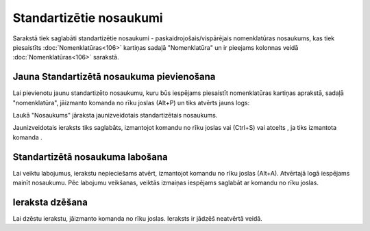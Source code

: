 .. 768 Standartizētie nosaukumi**************************** 

Sarakstā tiek saglabāti standartizētie nosaukumi -
paskaidrojošais/vispārējais nomenklatūras nosaukums, kas tiek
piesaistīts :doc:`Nomenklatūras<106>` kartiņas sadaļā "Nomenklatūra"
un ir pieejams kolonnas veidā :doc:`Nomenklatūras<106>` sarakstā.



Jauna Standartizētā nosaukuma pievienošana
``````````````````````````````````````````

Lai pievienotu jaunu standartizēto nosaukumu, kuru būs iespējams
piesaistīt nomenklatūras kartiņas aprakstā, sadaļā "nomenklatūra",
jāizmanto komanda |images_ozols/24879.png| no rīku joslas (Alt+P) un
tiks atvērts jauns logs:



|images_ozols/26503.png|




Laukā "Nosaukums" jāraksta jaunizveidotais standartizētais nosaukums.



Jaunizveidotais ieraksts tiks saglabāts, izmantojot komandu
|images_ozols/24867.png| no rīku joslas vai (Ctrl+S) vai atcelts , ja
tiks izmantota komanda |images_ozols/24617.jpg| .



Standartizētā nosaukuma labošana
````````````````````````````````

Lai veiktu labojumus, ierakstu nepieciešams atvērt, izmantojot komandu
|images_ozols/24869.png| no rīku joslas (Alt+A). Atvērtajā logā
iespējams mainīt nosaukumu. Pēc labojumu veikšanas, veiktās izmaiņas
iespējams saglabāt ar komandu |images_ozols/24867.png| no rīku joslas.



Ieraksta dzēšana
````````````````

Lai dzēstu ierakstu, jāizmanto komanda |images_ozols/25602.png| no
rīku joslas. Ieraksts ir jādzēš neatvērtā veidā.

.. |images_ozols/24879.png| image:: images_ozols/24879.png
       :scale: 100%

.. |images_ozols/26503.png| image:: images_ozols/26503.png
       :scale: 100%

.. |images_ozols/24867.png| image:: images_ozols/24867.png
       :scale: 100%

.. |images_ozols/24617.jpg| image:: images_ozols/24617.jpg
       :scale: 100%

.. |images_ozols/24869.png| image:: images_ozols/24869.png
       :scale: 100%

.. |images_ozols/24867.png| image:: images_ozols/24867.png
       :scale: 100%

.. |images_ozols/25602.png| image:: images_ozols/25602.png
       :scale: 100%

 